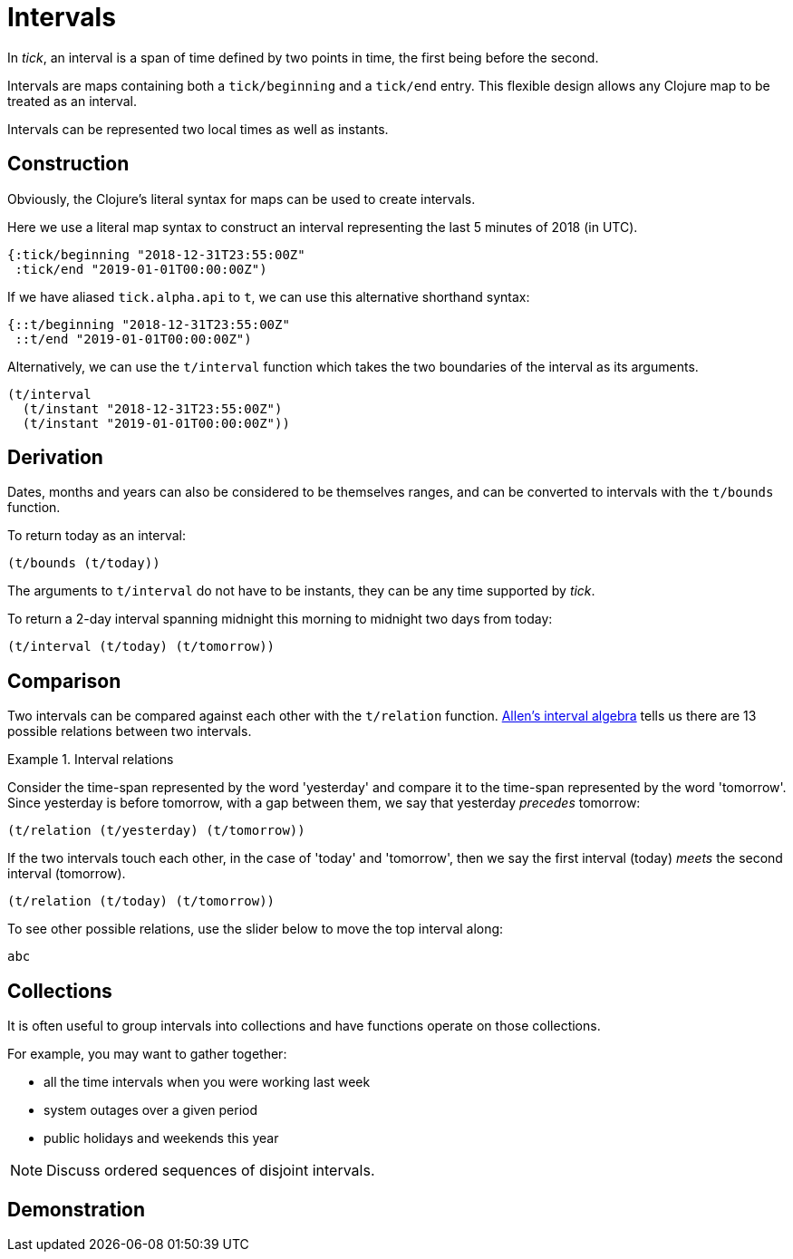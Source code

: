 = Intervals

In _tick_, an interval is a span of time defined by two points in time, the first being before the second.

Intervals are maps containing both a `tick/beginning` and a `tick/end` entry. This flexible design allows any Clojure map to be treated as an interval.

Intervals can be represented two local times as well as instants.

== Construction

Obviously, the Clojure's literal syntax for maps can be used to create intervals.

====
Here we use a literal map syntax to construct an interval representing the last 5 minutes of 2018 (in UTC).

[source,clojure]
----
{:tick/beginning "2018-12-31T23:55:00Z"
 :tick/end "2019-01-01T00:00:00Z")
----

If we have aliased `tick.alpha.api` to `t`, we can use this alternative shorthand syntax:

[source,clojure]
----
{::t/beginning "2018-12-31T23:55:00Z"
 ::t/end "2019-01-01T00:00:00Z")
----
====

Alternatively, we can use the `t/interval` function which takes the two boundaries of the interval as its arguments.

====
[source,clojure]
----
(t/interval
  (t/instant "2018-12-31T23:55:00Z")
  (t/instant "2019-01-01T00:00:00Z"))
----
====

== Derivation

Dates, months and years can also be considered to be themselves ranges, and can be converted to intervals with the `t/bounds` function.

====
To return today as an interval:

[source,clojure]
----
(t/bounds (t/today))
----
====

The arguments to `t/interval` do not have to be instants, they can be any time supported by _tick_.

====
To return a 2-day interval spanning midnight this morning to midnight [#eval-two-days-from-today]#two days from today#:
// Calculate the day today plus 2 days

[source,clojure]
----
(t/interval (t/today) (t/tomorrow))
----
====

== Comparison

Two intervals can be compared against each other with the `t/relation` function. link:https://en.wikipedia.org/wiki/Allen%27s_interval_algebra[Allen's interval algebra] tells us there are 13 possible relations between two intervals.

.Interval relations
====
Consider the time-span represented by the word 'yesterday' and compare it to the time-span represented by the word 'tomorrow'. Since yesterday is before tomorrow, with a gap between them, we say that yesterday _precedes_ tomorrow:

[source.code#relation-yesterday-tomorrow,clojure]
----
(t/relation (t/yesterday) (t/tomorrow))
----

If the two intervals touch each other, in the case of 'today' and 'tomorrow', then we say the first interval (today) _meets_ the second interval (tomorrow).

[source.code#relation-today-tomorrow,clojure]
----
(t/relation (t/today) (t/tomorrow))
----

To see other possible relations, use the slider below to move the top interval along:

[source.interval-relations]
----
abc
----
====

== Collections

It is often useful to group intervals into collections and have
functions operate on those collections.

For example, you may want to gather together:

* all the time intervals when you were working last week
* system outages over a given period
* public holidays and weekends this year

NOTE: Discuss ordered sequences of disjoint intervals.

== Demonstration
